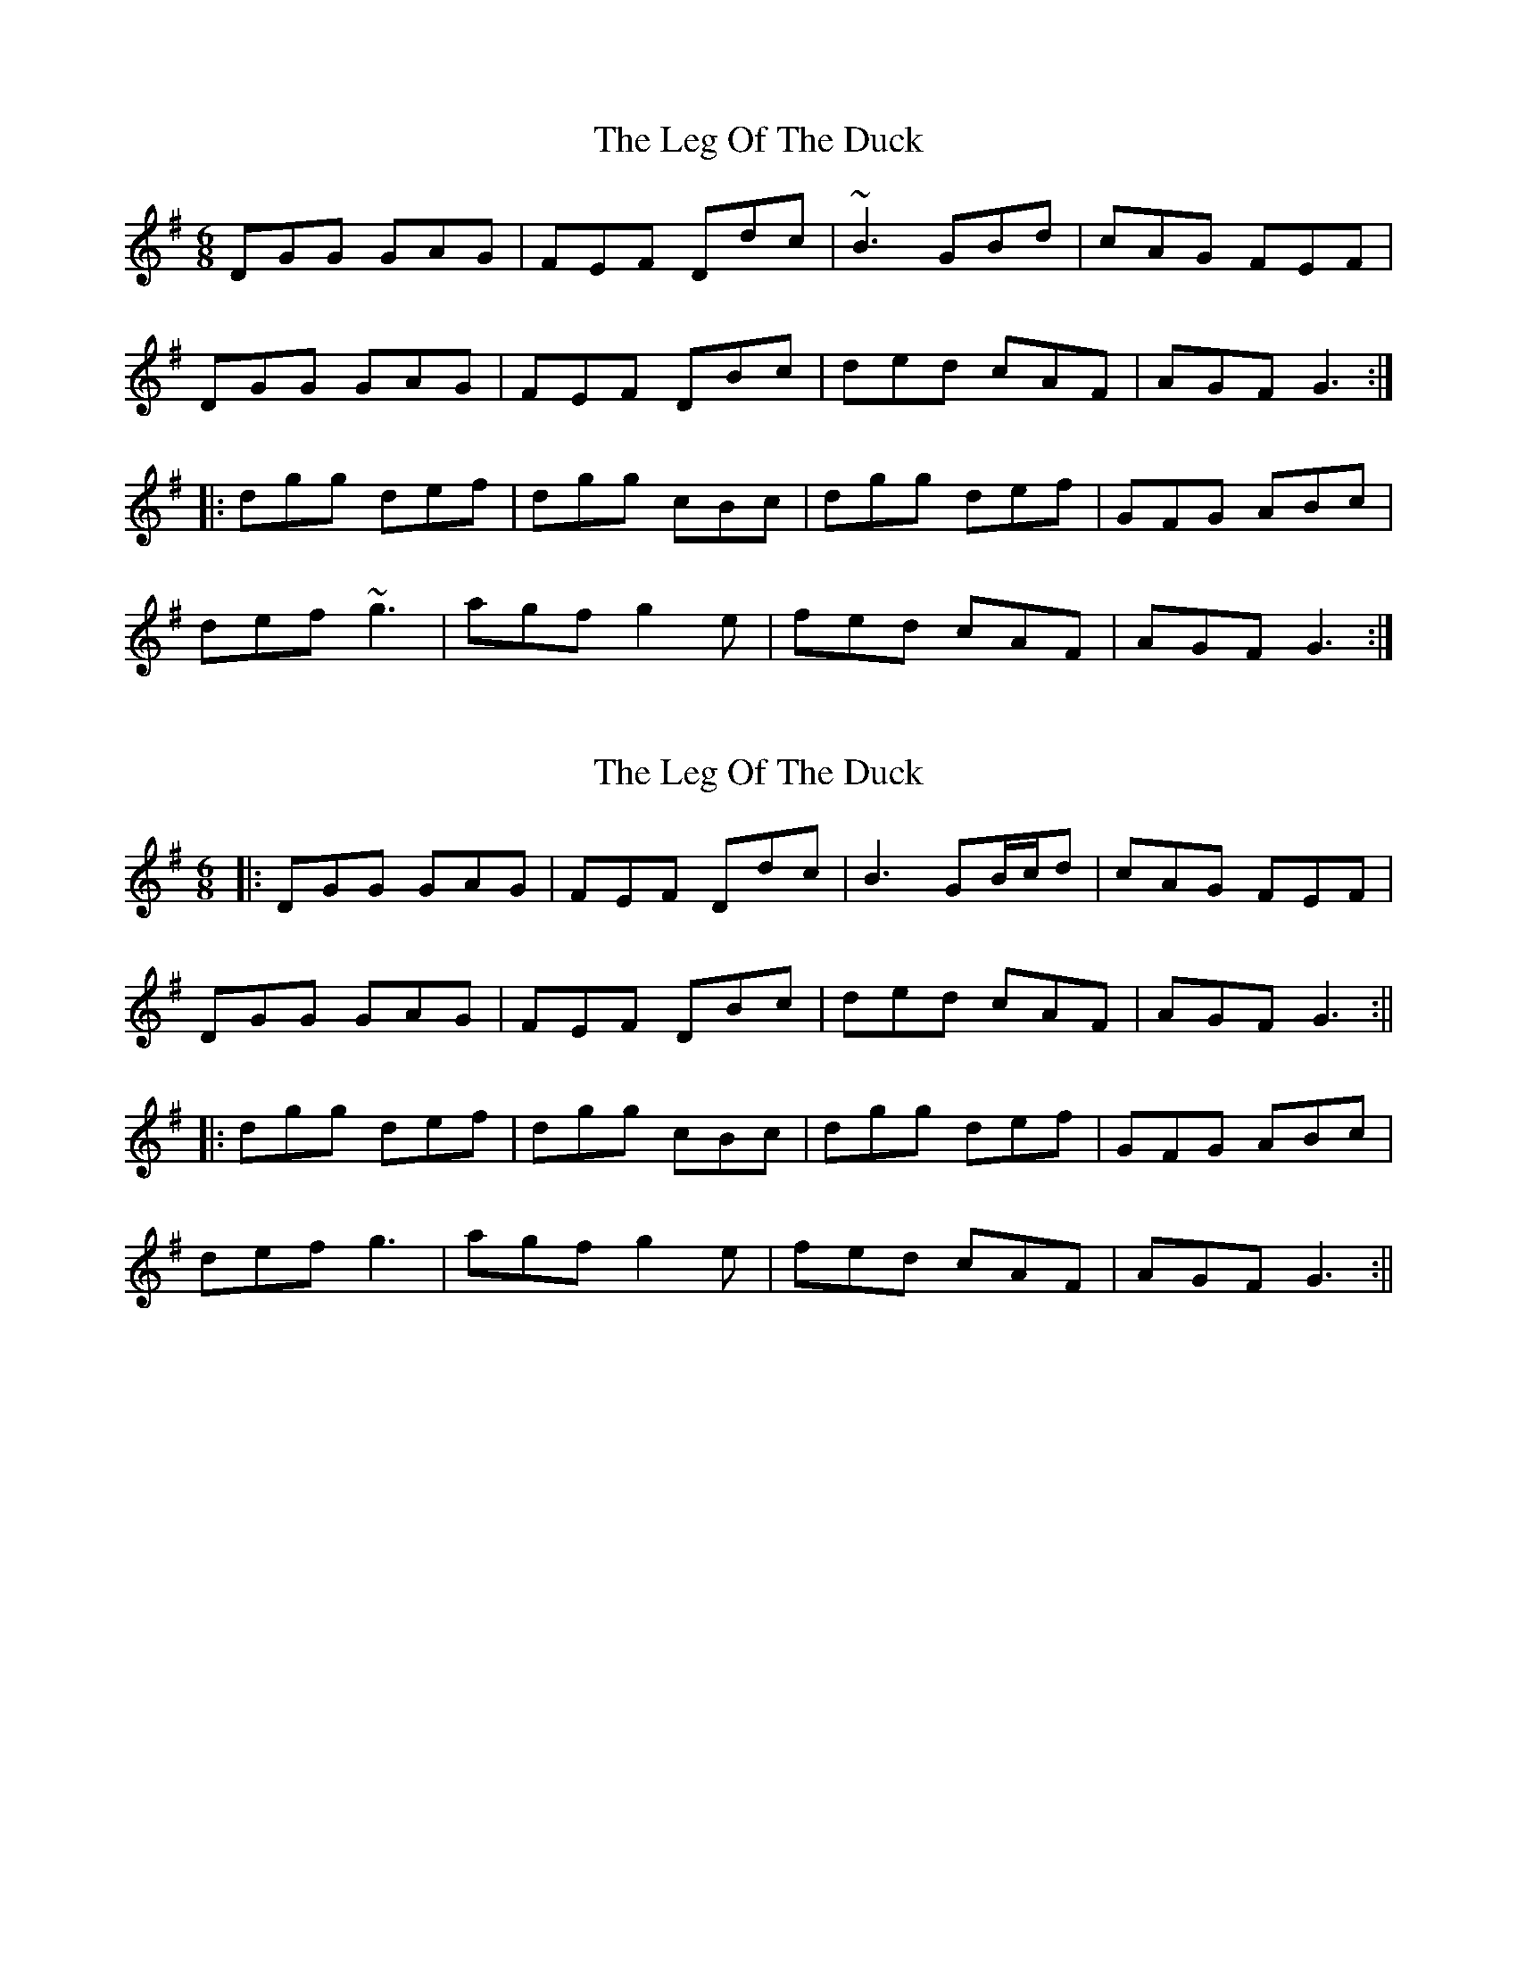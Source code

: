X: 1
T: Leg Of The Duck, The
Z: Dr. Dow
S: https://thesession.org/tunes/1388#setting1388
R: jig
M: 6/8
L: 1/8
K: Gmaj
DGG GAG|FEF Ddc|~B3 GBd|cAG FEF|
DGG GAG|FEF DBc|ded cAF|AGF G3:|
|:dgg def|dgg cBc|dgg def|GFG ABc|
def ~g3|agf g2e|fed cAF|AGF G3:|
X: 2
T: Leg Of The Duck, The
Z: JACKB
S: https://thesession.org/tunes/1388#setting25877
R: jig
M: 6/8
L: 1/8
K: Gmaj
|:DGG GAG|FEF Ddc|B3 GB/c/d|cAG FEF|
DGG GAG|FEF DBc|ded cAF|AGF G3:||
|:dgg def|dgg cBc|dgg def|GFG ABc|
def g3|agf g2e|fed cAF|AGF G3:||
